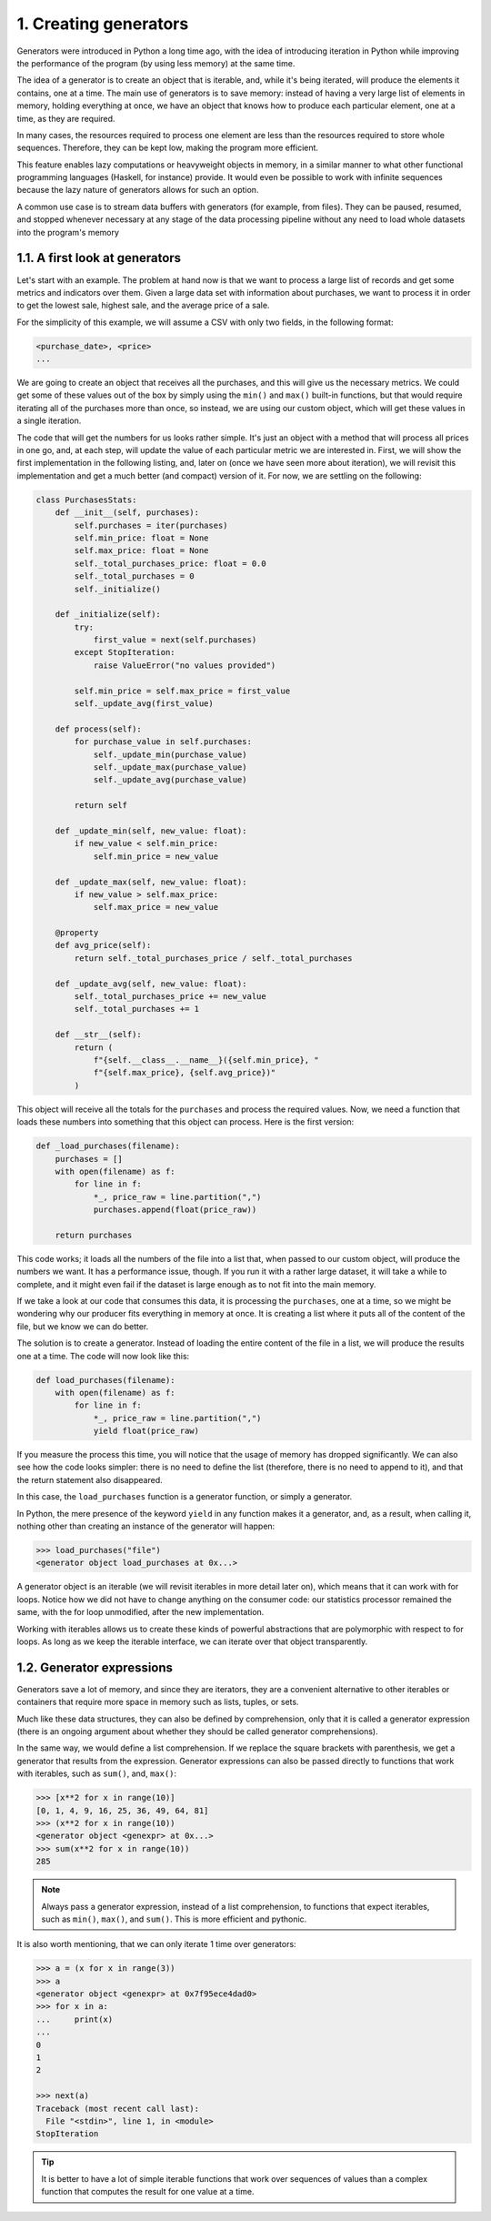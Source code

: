 1. Creating generators
**********************

Generators were introduced in Python a long time ago, with the idea of
introducing iteration in Python while improving the performance of the program (by using
less memory) at the same time.

The idea of a generator is to create an object that is iterable, and, while it's being iterated,
will produce the elements it contains, one at a time. The main use of generators is to save
memory: instead of having a very large list of elements in memory, holding everything at
once, we have an object that knows how to produce each particular element, one at a time,
as they are required.

In many cases, the resources required to process one element are less than the resources
required to store whole sequences. Therefore, they can be kept low, making the program
more efficient.

This feature enables lazy computations or heavyweight objects in memory, in a similar
manner to what other functional programming languages (Haskell, for instance) provide. It
would even be possible to work with infinite sequences because the lazy nature of
generators allows for such an option.

A common use case is to stream data
buffers with generators (for example, from files). They can be paused, resumed, and
stopped whenever necessary at any stage of the data processing pipeline without any need
to load whole datasets into the program's memory

1.1. A first look at generators
+++++++++++++++++++++++++++++++

Let's start with an example. The problem at hand now is that we want to process a large list
of records and get some metrics and indicators over them. Given a large data set with
information about purchases, we want to process it in order to get the lowest sale, highest
sale, and the average price of a sale.

For the simplicity of this example, we will assume a CSV with only two fields, in the
following format:

.. code-block:: python

    <purchase_date>, <price>
    ...

We are going to create an object that receives all the purchases, and this will give us the
necessary metrics. We could get some of these values out of the box by simply using the
``min()`` and ``max()`` built-in functions, but that would require iterating all of the purchases
more than once, so instead, we are using our custom object, which will get these values in a
single iteration.


The code that will get the numbers for us looks rather simple. It's just an object with a
method that will process all prices in one go, and, at each step, will update the value of each
particular metric we are interested in. First, we will show the first implementation in the
following listing, and, later on (once we have seen more about iteration), we
will revisit this implementation and get a much better (and compact) version of it. For now,
we are settling on the following:

.. code-block:: python

    class PurchasesStats:
        def __init__(self, purchases):
            self.purchases = iter(purchases)
            self.min_price: float = None
            self.max_price: float = None
            self._total_purchases_price: float = 0.0
            self._total_purchases = 0
            self._initialize()

        def _initialize(self):
            try:
                first_value = next(self.purchases)
            except StopIteration:
                raise ValueError("no values provided")

            self.min_price = self.max_price = first_value
            self._update_avg(first_value)

        def process(self):
            for purchase_value in self.purchases:
                self._update_min(purchase_value)
                self._update_max(purchase_value)
                self._update_avg(purchase_value)

            return self

        def _update_min(self, new_value: float):
            if new_value < self.min_price:
                self.min_price = new_value

        def _update_max(self, new_value: float):
            if new_value > self.max_price:
                self.max_price = new_value

        @property
        def avg_price(self):
            return self._total_purchases_price / self._total_purchases

        def _update_avg(self, new_value: float):
            self._total_purchases_price += new_value
            self._total_purchases += 1

        def __str__(self):
            return (
                f"{self.__class__.__name__}({self.min_price}, "
                f"{self.max_price}, {self.avg_price})"
            )

This object will receive all the totals for the ``purchases`` and process the required values.
Now, we need a function that loads these numbers into something that this object can
process. Here is the first version:

.. code-block:: python

    def _load_purchases(filename):
        purchases = []
        with open(filename) as f:
            for line in f:
                *_, price_raw = line.partition(",")
                purchases.append(float(price_raw))

        return purchases

This code works; it loads all the numbers of the file into a list that, when passed to our
custom object, will produce the numbers we want. It has a performance issue, though. If
you run it with a rather large dataset, it will take a while to complete, and it might even fail
if the dataset is large enough as to not fit into the main memory.

If we take a look at our code that consumes this data, it is processing the ``purchases``, one at
a time, so we might be wondering why our producer fits everything in memory at once. It
is creating a list where it puts all of the content of the file, but we know we can do better.

The solution is to create a generator. Instead of loading the entire content of the file in a list,
we will produce the results one at a time. The code will now look like this:

.. code-block:: python

    def load_purchases(filename):
        with open(filename) as f:
            for line in f:
                *_, price_raw = line.partition(",")
                yield float(price_raw)

If you measure the process this time, you will notice that the usage of memory has dropped
significantly. We can also see how the code looks simpler: there is no need to define the
list (therefore, there is no need to append to it), and that the return statement also
disappeared.

In this case, the ``load_purchases`` function is a generator function, or simply a generator.

In Python, the mere presence of the keyword ``yield`` in any function makes it a generator,
and, as a result, when calling it, nothing other than creating an instance of the generator
will happen:

.. code-block:: python

    >>> load_purchases("file")
    <generator object load_purchases at 0x...>

A generator object is an iterable (we will revisit iterables in more detail later on), which
means that it can work with for loops. Notice how we did not have to change anything on
the consumer code: our statistics processor remained the same, with the for loop
unmodified, after the new implementation.

Working with iterables allows us to create these kinds of powerful abstractions that are
polymorphic with respect to for loops. As long as we keep the iterable interface, we can
iterate over that object transparently.

1.2. Generator expressions
++++++++++++++++++++++++++

Generators save a lot of memory, and since they are iterators, they are a convenient
alternative to other iterables or containers that require more space in memory such as lists,
tuples, or sets.

Much like these data structures, they can also be defined by comprehension, only that it is
called a generator expression (there is an ongoing argument about whether they should be
called generator comprehensions).

In the same way, we would define a list comprehension. If we replace the square brackets
with parenthesis, we get a generator that results from the expression. Generator
expressions can also be passed directly to functions that work with iterables, such as ``sum()``,
and, ``max()``:

.. code-block:: python

    >>> [x**2 for x in range(10)]
    [0, 1, 4, 9, 16, 25, 36, 49, 64, 81]
    >>> (x**2 for x in range(10))
    <generator object <genexpr> at 0x...>
    >>> sum(x**2 for x in range(10))
    285

.. note:: Always pass a generator expression, instead of a list comprehension, to functions that expect iterables, such as ``min()``, ``max()``, and ``sum()``. This is more efficient and pythonic.

It is also worth mentioning, that we can only iterate 1 time over generators:

.. code-block:: python

    >>> a = (x for x in range(3))
    >>> a
    <generator object <genexpr> at 0x7f95ece4dad0>
    >>> for x in a:
    ...     print(x)
    ...
    0
    1
    2

    >>> next(a)
    Traceback (most recent call last):
      File "<stdin>", line 1, in <module>
    StopIteration

.. tip::

    It is better to have a lot of simple iterable functions that work over
    sequences of values than a complex function that computes the result for
    one value at a time.